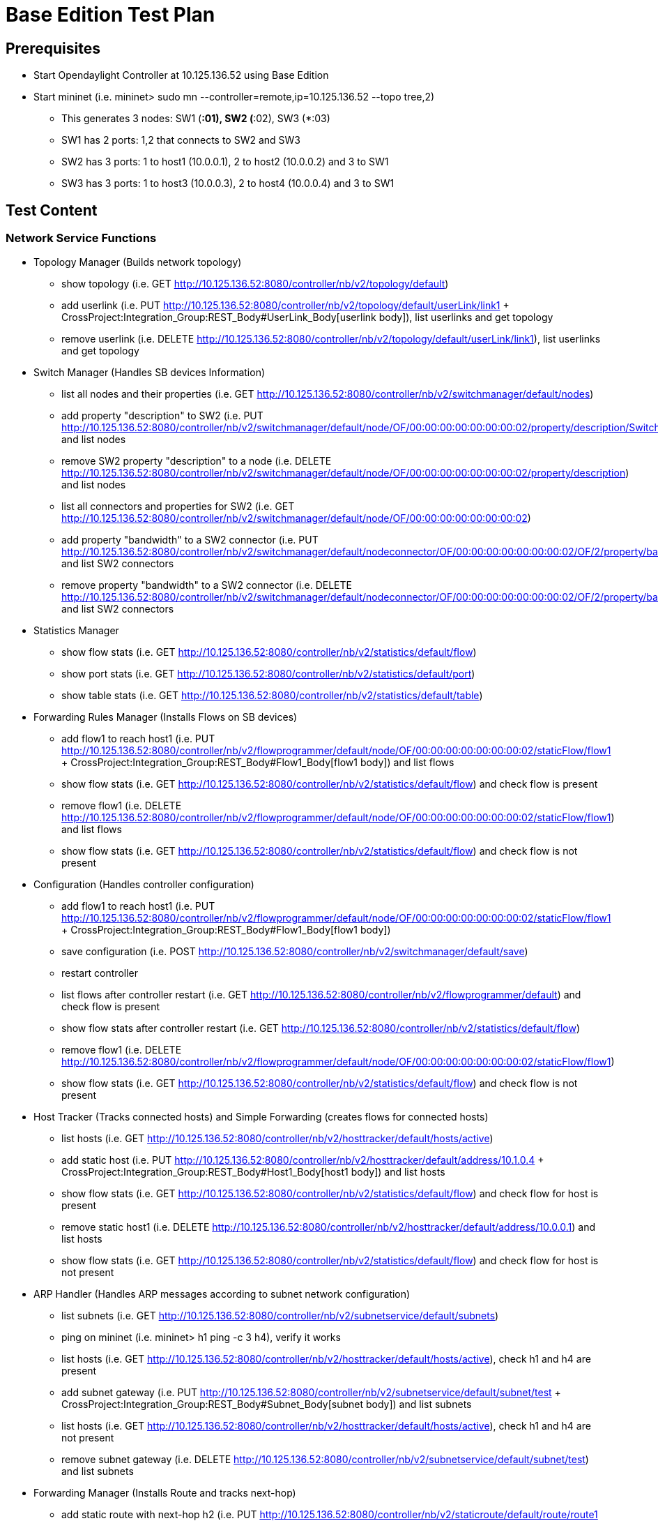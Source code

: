 [[base-edition-test-plan]]
= Base Edition Test Plan

[[prerequisites]]
== Prerequisites

* Start Opendaylight Controller at 10.125.136.52 using Base Edition
* Start mininet (i.e. mininet> sudo mn
--controller=remote,ip=10.125.136.52 --topo tree,2)
** This generates 3 nodes: SW1 (*:01), SW2 (*:02), SW3 (*:03)
** SW1 has 2 ports: 1,2 that connects to SW2 and SW3
** SW2 has 3 ports: 1 to host1 (10.0.0.1), 2 to host2 (10.0.0.2) and 3
to SW1
** SW3 has 3 ports: 1 to host3 (10.0.0.3), 2 to host4 (10.0.0.4) and 3
to SW1

[[test-content]]
== Test Content

[[network-service-functions]]
=== Network Service Functions

* Topology Manager (Builds network topology)
** show topology (i.e. GET
http://10.125.136.52:8080/controller/nb/v2/topology/default)
** add userlink (i.e. PUT
http://10.125.136.52:8080/controller/nb/v2/topology/default/userLink/link1
+ CrossProject:Integration_Group:REST_Body#UserLink_Body[userlink
body]), list userlinks and get topology
** remove userlink (i.e. DELETE
http://10.125.136.52:8080/controller/nb/v2/topology/default/userLink/link1),
list userlinks and get topology

* Switch Manager (Handles SB devices Information)
** list all nodes and their properties (i.e. GET
http://10.125.136.52:8080/controller/nb/v2/switchmanager/default/nodes)
** add property "description" to SW2 (i.e. PUT
http://10.125.136.52:8080/controller/nb/v2/switchmanager/default/node/OF/00:00:00:00:00:00:00:02/property/description/Switch2)
and list nodes
** remove SW2 property "description" to a node (i.e. DELETE
http://10.125.136.52:8080/controller/nb/v2/switchmanager/default/node/OF/00:00:00:00:00:00:00:02/property/description)
and list nodes
** list all connectors and properties for SW2 (i.e. GET
http://10.125.136.52:8080/controller/nb/v2/switchmanager/default/node/OF/00:00:00:00:00:00:00:02)
** add property "bandwidth" to a SW2 connector (i.e. PUT
http://10.125.136.52:8080/controller/nb/v2/switchmanager/default/nodeconnector/OF/00:00:00:00:00:00:00:02/OF/2/property/bandwidth/1000)
and list SW2 connectors
** remove property "bandwidth" to a SW2 connector (i.e. DELETE
http://10.125.136.52:8080/controller/nb/v2/switchmanager/default/nodeconnector/OF/00:00:00:00:00:00:00:02/OF/2/property/bandwidth)
and list SW2 connectors

* Statistics Manager
** show flow stats (i.e. GET
http://10.125.136.52:8080/controller/nb/v2/statistics/default/flow)
** show port stats (i.e. GET
http://10.125.136.52:8080/controller/nb/v2/statistics/default/port)
** show table stats (i.e. GET
http://10.125.136.52:8080/controller/nb/v2/statistics/default/table)

* Forwarding Rules Manager (Installs Flows on SB devices)
** add flow1 to reach host1 (i.e. PUT
http://10.125.136.52:8080/controller/nb/v2/flowprogrammer/default/node/OF/00:00:00:00:00:00:00:02/staticFlow/flow1
+ CrossProject:Integration_Group:REST_Body#Flow1_Body[flow1 body]) and
list flows
** show flow stats (i.e. GET
http://10.125.136.52:8080/controller/nb/v2/statistics/default/flow) and
check flow is present
** remove flow1 (i.e. DELETE
http://10.125.136.52:8080/controller/nb/v2/flowprogrammer/default/node/OF/00:00:00:00:00:00:00:02/staticFlow/flow1)
and list flows
** show flow stats (i.e. GET
http://10.125.136.52:8080/controller/nb/v2/statistics/default/flow) and
check flow is not present

* Configuration (Handles controller configuration)
** add flow1 to reach host1 (i.e. PUT
http://10.125.136.52:8080/controller/nb/v2/flowprogrammer/default/node/OF/00:00:00:00:00:00:00:02/staticFlow/flow1
+ CrossProject:Integration_Group:REST_Body#Flow1_Body[flow1 body])
** save configuration (i.e. POST
http://10.125.136.52:8080/controller/nb/v2/switchmanager/default/save)
** restart controller
** list flows after controller restart (i.e. GET
http://10.125.136.52:8080/controller/nb/v2/flowprogrammer/default) and
check flow is present
** show flow stats after controller restart (i.e. GET
http://10.125.136.52:8080/controller/nb/v2/statistics/default/flow)
** remove flow1 (i.e. DELETE
http://10.125.136.52:8080/controller/nb/v2/flowprogrammer/default/node/OF/00:00:00:00:00:00:00:02/staticFlow/flow1)
** show flow stats (i.e. GET
http://10.125.136.52:8080/controller/nb/v2/statistics/default/flow) and
check flow is not present

* Host Tracker (Tracks connected hosts) and Simple Forwarding (creates
flows for connected hosts)
** list hosts (i.e. GET
http://10.125.136.52:8080/controller/nb/v2/hosttracker/default/hosts/active)
** add static host (i.e. PUT
http://10.125.136.52:8080/controller/nb/v2/hosttracker/default/address/10.1.0.4
+ CrossProject:Integration_Group:REST_Body#Host1_Body[host1 body]) and
list hosts
** show flow stats (i.e. GET
http://10.125.136.52:8080/controller/nb/v2/statistics/default/flow) and
check flow for host is present
** remove static host1 (i.e. DELETE
http://10.125.136.52:8080/controller/nb/v2/hosttracker/default/address/10.0.0.1)
and list hosts
** show flow stats (i.e. GET
http://10.125.136.52:8080/controller/nb/v2/statistics/default/flow) and
check flow for host is not present

* ARP Handler (Handles ARP messages according to subnet network
configuration)
** list subnets (i.e. GET
http://10.125.136.52:8080/controller/nb/v2/subnetservice/default/subnets)
** ping on mininet (i.e. mininet> h1 ping -c 3 h4), verify it works
** list hosts (i.e. GET
http://10.125.136.52:8080/controller/nb/v2/hosttracker/default/hosts/active),
check h1 and h4 are present
** add subnet gateway (i.e. PUT
http://10.125.136.52:8080/controller/nb/v2/subnetservice/default/subnet/test
+ CrossProject:Integration_Group:REST_Body#Subnet_Body[subnet body]) and
list subnets
** list hosts (i.e. GET
http://10.125.136.52:8080/controller/nb/v2/hosttracker/default/hosts/active),
check h1 and h4 are not present
** remove subnet gateway (i.e. DELETE
http://10.125.136.52:8080/controller/nb/v2/subnetservice/default/subnet/test)
and list subnets

* Forwarding Manager (Installs Route and tracks next-hop)
** add static route with next-hop h2 (i.e. PUT
http://10.125.136.52:8080/controller/nb/v2/staticroute/default/route/route1
+ CrossProject:Integration_Group:REST_Body#Route_Body[route body]) and
list routes
** list hosts (i.e. GET
http://10.125.136.52:8080/controller/nb/v2/hosttracker/default/hosts/active),
check h2 is present
** remove static route (i.e. DELETE
http://10.125.136.52:8080/controller/nb/v2/staticroute/default/route/route1)
and list routes
** list hosts (i.e. GET
http://10.125.136.52:8080/controller/nb/v2/hosttracker/default/hosts/active),
check h2 is not present
* Container Manager (Manages Network Slicing)
** list containers (i.e. GET
http://10.125.136.52:8080/controller/nb/v2/containermanager/containers)
** create container cont1 including SW2 port1, SW3 port1 (i.e. PUT
http://10.125.136.52:8080/controller/nb/v2/containermanager/container/cont1
+ CrossProject:Integration_Group:REST_Body#Container1_Body[container1
body]) and list containers
** add flowspecs to cont1 (i.e. PUT
http://10.125.136.52:8080/controller/nb/v2/containermanager/container/cont1/flowspec/h1toh3
+ CrossProject:Integration_Group:REST_Body#Flowspec_Body[flowspec body])
** list cont1 flowspecs (i.e. GET
http://10.125.136.52:8080/controller/nb/v2/containermanager/container/cont1/flowspecs)
** add node connectors SW1 port1,2 SW2 port3 SW3 port3 to cont1 (i.e.
PUT
http://10.125.136.52:8080/controller/nb/v2/containermanager/container/cont1/nodeconnector
+
CrossProject:Integration_Group:REST_Body#Nodeconnector_Body[nodeconnector
body]) )
** list cont1 connectors (i.e. GET
http://10.125.136.52:8080/controller/nb/v2/containermanager/container/cont1/nodeconnectors)
** add all flows (6) needed in container cont1 so that h1 can ping h3
** list flows in container cont1 (i.e. GET
http://10.125.136.52:8080/controller/nb/v2/flowprogrammer/cont1)
** ping on mininet (i.e. mininet> h1 ping -c 3 h3), verify it works
** show cont1 flow stats (i.e. GET
http://10.125.136.52:8080/controller/nb/v2/statistics/cont1/flow) and
check packet count=3
** create container cont2 including SW1 port1,2 SW2 ports2,3 SW3 port2,3
and flowspecs (i.e. PUT
http://10.125.136.52:8080/controller/nb/v2/containermanager/container/cont2
+ CrossProject:Integration_Group:REST_Body#Container2_Body[container2
body]) and list containers
** add all flows (6) needed in container cont2 so that h2 can ping h4
** list flows in container cont2 (i.e. GET
http://10.125.136.52:8080/controller/nb/v2/flowprogrammer/cont2)
** ping on mininet (i.e. mininet> h2 ping -c 3 h4), verify it works
** show cont2 flow stats (i.e. GET
http://10.125.136.52:8080/controller/nb/v2/statistics/cont2/flow) and
check packet count=3
** remove cont1 node connectors SW1 port1,2 SW2 port3 SW3 port3 (i.e.
DELETE
http://10.125.136.52:8080/controller/nb/v2/containermanager/container/cont1/nodeconnector
+
CrossProject:Integration_Group:REST_Body#Nodeconnector_Body[nodeconnector
body]) and list cont1 connectors
** remove cont1 flow spec (i.e. DELETE
http://10.125.136.52:8080/controller/nb/v2/containermanager/container/default/flowspec/toh3)
and list cont1 flowspecs
** remove container cont1 (i.e. PUT
http://10.125.136.52:8080/controller/nb/v2/containermanager/container/cont1)
and list containers
** remove container cont2 (i.e. PUT
http://10.125.136.52:8080/controller/nb/v2/containermanager/container/cont2)
and list containers

* Clustering Manager (Manages shared cache across controller instances)
** Will be added later

* Netconf (Generates RESTCONF NB API from Netconf Yang models)
** Will be added later

[[ovsdb-plugin]]
=== OVSDB Plugin

* Connection Manager (Handles SB devices connection) and BridgeDomain
(Controls OVSDB plugin)
** List connections (i.e. GET
http://10.125.136.52:8080/controller/nb/v2/connectionmanager/nodes)
** Connect to mininet OVS (i.e. PUT
http://10.125.136.52:8080/controller/nb/v2/connectionmanager/node/MININET/address/10.125.136.53/port/6640/)
and list connections
** Create bridge s4 (i.e. POST
http://10.125.136.52:8080/controller/nb/v2/networkconfig/bridgedomain/bridge/OVS/MININET/s4
+ CrossProject:Integration_Group:REST_Body#Bridge_Body[bride body])
** Delete s1 port s1-eth1 (i.e. DELETE
http://10.125.136.52:8080/controller/nb/v2/networkconfig/bridgedomain/port/OVS/MININET/s1/s1-eth1)
** Delete s2 port s2-eth3 (i.e. DELETE
http://10.125.136.52:8080/controller/nb/v2/networkconfig/bridgedomain/port/OVS/MININET/s2/s2-eth3)
** Create s4 port s4-eth1 and connect to s2 port s2-eth3 (i.e. POST
http://10.125.136.52:8080/controller/nb/v2/networkconfig/bridgedomain/port/OVS/MININET/s4/s4-eth1
+ CrossProject:Integration_Group:REST_Body#Port1_Body[port1 body])
** Create s2 port s2-eth3 and connect to s4 port s4-eth1 (i.e. POST
http://10.125.136.52:8080/controller/nb/v2/networkconfig/bridgedomain/port/OVS/MININET/s2/s2-eth3
+ CrossProject:Integration_Group:REST_Body#Port2_Body[port2 body]))
** Delete s1 port s1-eth2 (i.e. DELETE
http://10.125.136.52:8080/controller/nb/v2/networkconfig/bridgedomain/port/OVS/MININET/s1/s1-eth2)
** Delete s3 port s3-eth3 (i.e. DELETE
http://10.125.136.52:8080/controller/nb/v2/networkconfig/bridgedomain/port/OVS/MININET/s3/s3-eth3)
** Create s4 port s4-eth2 and connect to s3 port s3-eth3 (i.e. POST
http://10.125.136.52:8080/controller/nb/v2/networkconfig/bridgedomain/port/OVS/MININET/s4/s4-eth2
+ CrossProject:Integration_Group:REST_Body#Port3_Body[port3 body]))
** Create s3 port s3-eth3 and connect to s4 port s4-eth2 (i.e. POST
http://10.125.136.52:8080/controller/nb/v2/networkconfig/bridgedomain/port/OVS/MININET/s3/s3-eth3
+ CrossProject:Integration_Group:REST_Body#Port4_Body[port4 body]))
** show topology (i.e. GET
http://10.125.136.52:8080/controller/nb/v2/topology/default)
** Ping on mininet (i.e. mininet> h1 ping -c 3 h4), verify it works
** Restore original topology
** Disconnect mininet OVS (i.e. DELETE
http://10.125.136.52:8080/controller/nb/v2/connectionmanager/node/OVS/MININET)
and list connections

[[openflow-1.3-plugin]]
=== OpenFlow 1.3 Plugin

Category:Integration Group[Category:Integration Group]
